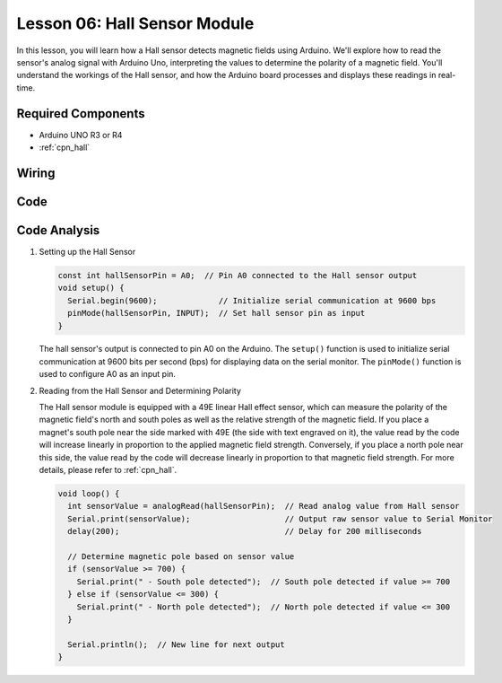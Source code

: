 .. _uno_lesson06_hall_sensor:

Lesson 06: Hall Sensor Module
==================================

In this lesson, you will learn how a Hall sensor detects magnetic fields using Arduino. We'll explore how to read the sensor's analog signal with Arduino Uno, interpreting the values to determine the polarity of a magnetic field. You'll understand the workings of the Hall sensor, and how the Arduino board processes and displays these readings in real-time. 

Required Components
---------------------------

* Arduino UNO R3 or R4
* :ref:`cpn_hall`

Wiring
---------------------------

.. image:: img/Lesson_06_hall_uno_bb.png
    :width: 100%


Code
---------------------------

.. raw:: html

    <iframe src=https://create.arduino.cc/editor/sunfounder01/fc459930-a030-4a1d-b998-e57a6a4f2e78/preview?embed style="height:510px;width:100%;margin:10px 0" frameborder=0></iframe>

Code Analysis
---------------------------

1. Setting up the Hall Sensor

   .. code-block:: arduino

      const int hallSensorPin = A0;  // Pin A0 connected to the Hall sensor output
      void setup() {
        Serial.begin(9600);             // Initialize serial communication at 9600 bps
        pinMode(hallSensorPin, INPUT);  // Set hall sensor pin as input
      }

   The hall sensor's output is connected to pin A0 on the Arduino. The ``setup()`` function is used to initialize serial communication at 9600 bits per second (bps) for displaying data on the serial monitor. The ``pinMode()`` function is used to configure A0 as an input pin.

2. Reading from the Hall Sensor and Determining Polarity

   The Hall sensor module is equipped with a 49E linear Hall effect sensor, which can measure the polarity of the magnetic field's north and south poles as well as the relative strength of the magnetic field. If you place a magnet's south pole near the side marked with 49E (the side with text engraved on it), the value read by the code will increase linearly in proportion to the applied magnetic field strength. Conversely, if you place a north pole near this side, the value read by the code will decrease linearly in proportion to that magnetic field strength. For more details, please refer to :ref:`cpn_hall`.

   .. code-block:: arduino

      void loop() {
        int sensorValue = analogRead(hallSensorPin);  // Read analog value from Hall sensor
        Serial.print(sensorValue);                    // Output raw sensor value to Serial Monitor
        delay(200);                                   // Delay for 200 milliseconds

        // Determine magnetic pole based on sensor value
        if (sensorValue >= 700) {
          Serial.print(" - South pole detected");  // South pole detected if value >= 700
        } else if (sensorValue <= 300) {
          Serial.print(" - North pole detected");  // North pole detected if value <= 300
        }

        Serial.println();  // New line for next output
      }

